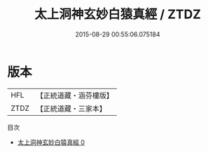 #+TITLE: 太上洞神玄妙白猿真經 / ZTDZ

#+DATE: 2015-08-29 00:55:06.075184
* 版本
 |       HFL|【正統道藏・涵芬樓版】|
 |      ZTDZ|【正統道藏・三家本】|
目次
 - [[file:KR5c0255_000.txt][太上洞神玄妙白猿真經 0]]
